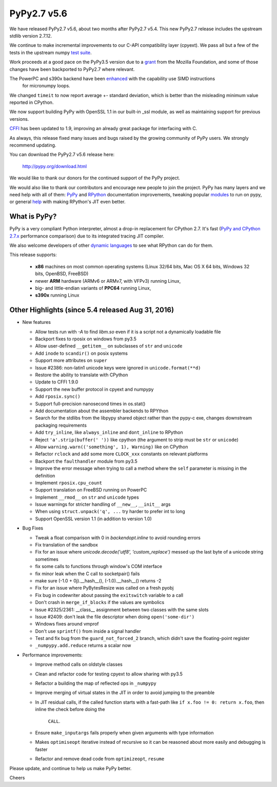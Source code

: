============
PyPy2.7 v5.6
============

We have released PyPy2.7 v5.6, about two months after PyPy2.7 v5.4.
This new PyPy2.7 release includes the upstream stdlib version 2.7.12.

We continue to make incremental improvements to our C-API
compatibility layer (cpyext). We pass all but a few of the tests in the
upstream numpy `test suite`_. 

Work proceeds at a good pace on the PyPy3.5
version due to a grant_ from the Mozilla Foundation, and some of those
changes have been backported to PyPy2.7 where relevant.

The PowerPC and s390x backend have been enhanced_ with the capability use SIMD instructions
 for micronumpy loops.

We changed ``timeit`` to now report average +- standard deviation, which is
better than the misleading minimum value reported in CPython.

We now support building PyPy with OpenSSL 1.1 in our built-in _ssl module, as
well as maintaining support for previous versions.

CFFI_ has been updated to 1.9, improving an already great package for
interfacing with C.

As always, this release fixed many issues and bugs raised by the
growing community of PyPy users. We strongly recommend updating.

You can download the PyPy2.7 v5.6 release here:

    http://pypy.org/download.html

We would like to thank our donors for the continued support of the PyPy
project.

We would also like to thank our contributors and
encourage new people to join the project. PyPy has many
layers and we need help with all of them: `PyPy`_ and `RPython`_ documentation
improvements, tweaking popular `modules`_ to run on pypy, or general `help`_
with making RPython's JIT even better.

.. _`test suite`: https://bitbucket.org/pypy/pypy/wiki/Adventures%20in%20cpyext%20compatibility
.. _CFFI: https://cffi.readthedocs.io/en/latest/whatsnew.html
.. _grant: https://morepypy.blogspot.com/2016/08/pypy-gets-funding-from-mozilla-for.html
.. _`PyPy`: http://doc.pypy.org
.. _`RPython`: https://rpython.readthedocs.org
.. _`modules`: http://doc.pypy.org/en/latest/project-ideas.html#make-more-python-modules-pypy-friendly
.. _`help`: http://doc.pypy.org/en/latest/project-ideas.html
.. _`enhanced`: https://morepypy.blogspot.co.at/2016/11/vectorization-extended-powerpc-and-s390x.html

What is PyPy?
=============

PyPy is a very compliant Python interpreter, almost a drop-in replacement for
CPython 2.7. It's fast (`PyPy and CPython 2.7.x`_ performance comparison)
due to its integrated tracing JIT compiler.

We also welcome developers of other `dynamic languages`_ to see what RPython
can do for them.

This release supports: 

  * **x86** machines on most common operating systems
    (Linux 32/64 bits, Mac OS X 64 bits, Windows 32 bits, OpenBSD, FreeBSD)
  
  * newer **ARM** hardware (ARMv6 or ARMv7, with VFPv3) running Linux,
  
  * big- and little-endian variants of **PPC64** running Linux,

  * **s390x** running Linux

.. _`PyPy and CPython 2.7.x`: http://speed.pypy.org
.. _`dynamic languages`: http://pypyjs.org

Other Highlights (since 5.4 released Aug 31, 2016)
=========================================================

* New features

  * Allow tests run with `-A` to find `libm.so` even if it is a script not a
    dynamically loadable file
  * Backport fixes to rposix on windows from py3.5
  * Allow user-defined ``__getitem__`` on subclasses of ``str`` and ``unicode``
  * Add ``inode`` to ``scandir()`` on posix systems
  * Support more attributes on ``super``
  * Issue #2386: non-latin1 unicode keys were ignored in ``unicode.format(**d)``
  * Restore the ability to translate with CPython
  * Update to CFFI 1.9.0
  * Support the new buffer protocol in cpyext and numpypy
  * Add ``rposix.sync()``
  * Support full-precision nanosecond times in os.stat()
  * Add documentation about the assembler backends to RPYthon
  * Search for the stdlibs from the libpypy shared object rather than the pypy-c exe,
    changes downstream packaging requirements
  * Add ``try_inline``, like ``always_inline`` and ``dont_inline`` to RPython
  * Reject ``'a'.strip(buffer(' '))`` like cpython (the argument to strip must
    be ``str`` or ``unicode``)
  * Allow ``warning.warn(('something', 1), Warning)`` like on CPython
  * Refactor ``rclock`` and add some more ``CLOCK_xxx`` constants on
    relevant platforms
  * Backport the ``faulthandler`` module from py3.5
  * Improve the error message when trying to call a method where the ``self``
    parameter is missing in the definition
  * Implement ``rposix.cpu_count``
  * Support translation on FreeBSD running on PowerPC
  * Implement ``__rmod__`` on ``str`` and ``unicode`` types
  * Issue warnings for stricter handling of ``__new__``, ``__init__`` args
  * When using ``struct.unpack('q', ...`` try harder to prefer int to long
  * Support OpenSSL version 1.1 (in addition to version 1.0)

* Bug Fixes

  * Tweak a float comparison with 0 in `backendopt.inline` to avoid rounding errors
  * Fix translation of the sandbox
  * Fix for an issue where `unicode.decode('utf8', 'custom_replace')` messed up
    the last byte of a unicode string sometimes
  * fix some calls to functions through window's COM interface
  * fix minor leak when the C call to socketpair() fails
  * make sure (-1.0 + 0j).__hash__(), (-1.0).__hash__() returns -2
  * Fix for an issue where PyBytesResize was called on a fresh pyobj
  * Fix bug in codewriter about passing the ``exitswitch`` variable to a call
  * Don't crash in ``merge_if_blocks`` if the values are symbolics
  * Issue #2325/2361: __class__ assignment between two classes with the same
    slots
  * Issue #2409: don't leak the file descriptor when doing ``open('some-dir')``
  * Windows fixes around vmprof
  * Don't use ``sprintf()`` from inside a signal handler
  * Test and fix bug from the ``guard_not_forced_2`` branch, which didn't
    save the floating-point register
  * ``_numpypy.add.reduce`` returns a scalar now

* Performance improvements:

  * Improve method calls on oldstyle classes
  * Clean and refactor code for testing cpyext to allow sharing with py3.5
  * Refactor a building the map of reflected ops in ``_numpypy``
  * Improve merging of virtual states in the JIT in order to avoid jumping to the
    preamble
  * In JIT residual calls, if the called function starts with a fast-path like
    ``if x.foo != 0: return x.foo``, then inline the check before doing the
     ``CALL``.
  * Ensure ``make_inputargs`` fails properly when given arguments with type 
    information
  * Makes ``optimiseopt`` iterative instead of recursive so it can be reasoned
    about more easily and debugging is faster
  * Refactor and remove dead code from ``optimizeopt``, ``resume``
  

.. _resolved: http://doc.pypy.org/en/latest/whatsnew-5.6.0.html

Please update, and continue to help us make PyPy better.

Cheers
